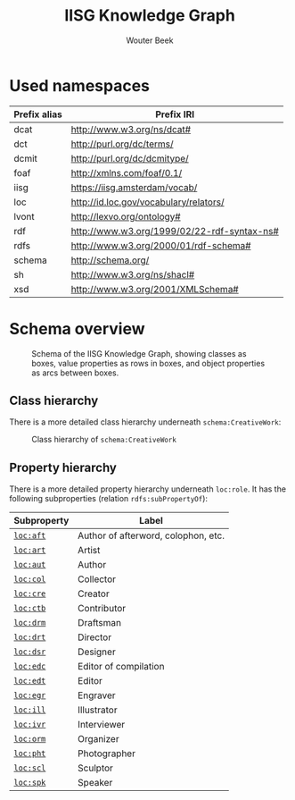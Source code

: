 # -*- mode: org; -*-
#+TITLE: IISG Knowledge Graph
#+AUTHOR: Wouter Beek
#+HTML_HEAD: <link rel="stylesheet" type="text/css" href="https://www.pirilampo.org/styles/readtheorg/css/htmlize.css"/>
#+HTML_HEAD: <link rel="stylesheet" type="text/css" href="https://www.pirilampo.org/styles/readtheorg/css/readtheorg.css"/>
#+HTML_HEAD: <script src="https://ajax.googleapis.com/ajax/libs/jquery/2.1.3/jquery.min.js"></script>
#+HTML_HEAD: <script src="https://maxcdn.bootstrapcdn.com/bootstrap/3.3.4/js/bootstrap.min.js"></script>
#+HTML_HEAD: <script type="text/javascript" src="https://www.pirilampo.org/styles/lib/js/jquery.stickytableheaders.js"></script>
#+HTML_HEAD: <script type="text/javascript" src="https://www.pirilampo.org/styles/readtheorg/js/readtheorg.js"></script>

* Used namespaces

  | *Prefix alias* | *Prefix IRI*                                |
  |----------------+---------------------------------------------|
  | dcat           | http://www.w3.org/ns/dcat#                  |
  | dct            | http://purl.org/dc/terms/                   |
  | dcmit          | http://purl.org/dc/dcmitype/                |
  | foaf           | http://xmlns.com/foaf/0.1/                  |
  | iisg           | https://iisg.amsterdam/vocab/               |
  | loc            | http://id.loc.gov/vocabulary/relators/      |
  | lvont          | http://lexvo.org/ontology#                  |
  | rdf            | http://www.w3.org/1999/02/22-rdf-syntax-ns# |
  | rdfs           | http://www.w3.org/2000/01/rdf-schema#       |
  | schema         | http://schema.org/                          |
  | sh             | http://www.w3.org/ns/shacl#                 |
  | xsd            | http://www.w3.org/2001/XMLSchema#           |

* Schema overview

  #+CAPTION: Schema of the IISG Knowledge Graph, showing classes as boxes, value properties as rows in boxes, and object properties as arcs between boxes.
  #+NAME: fig:shacl
  [[./shacl.svg]]

** Class hierarchy

   There is a more detailed class hierarchy underneath ~schema:CreativeWork~:

   #+CAPTION: Class hierarchy of ~schema:CreativeWork~
   [[./class-hierarchy.svg]]

** Property hierarchy

   There is a more detailed property hierarchy underneath ~loc:role~.
   It has the following subproperties (relation ~rdfs:subPropertyOf~):

   | *Subproperty* | *Label*                             |
   |---------------+-------------------------------------|
   | [[http://id.loc.gov/vocabulary/relators/aft][~loc:aft~]]     | Author of afterword, colophon, etc. |
   | [[http://id.loc.gov/vocabulary/relators/art][~loc:art~]]     | Artist                              |
   | [[http://id.loc.gov/vocabulary/relators/aut][~loc:aut~]]     | Author                              |
   | [[http://id.loc.gov/vocabulary/relators/col][~loc:col~]]     | Collector                           |
   | [[http://id.loc.gov/vocabulary/relators/cre][~loc:cre~]]     | Creator                             |
   | [[http://id.loc.gov/vocabulary/relators/ctb][~loc:ctb~]]     | Contributor                         |
   | [[http://id.loc.gov/vocabulary/relators/drm][~loc:drm~]]     | Draftsman                           |
   | [[http://id.loc.gov/vocabulary/relators/drt][~loc:drt~]]     | Director                            |
   | [[http://id.loc.gov/vocabulary/relators/dsr][~loc:dsr~]]     | Designer                            |
   | [[http://id.loc.gov/vocabulary/relators/edc][~loc:edc~]]     | Editor of compilation               |
   | [[http://id.loc.gov/vocabulary/relators/edt][~loc:edt~]]     | Editor                              |
   | [[http://id.loc.gov/vocabulary/relators/egr][~loc:egr~]]     | Engraver                            |
   | [[http://id.loc.gov/vocabulary/relators/ill][~loc:ill~]]     | Illustrator                         |
   | [[http://id.loc.gov/vocabulary/relators/ivr][~loc:ivr~]]     | Interviewer                         |
   | [[http://id.loc.gov/vocabulary/relators/orm][~loc:orm~]]     | Organizer                           |
   | [[http://id.loc.gov/vocabulary/relators/pht][~loc:pht~]]     | Photographer                        |
   | [[http://id.loc.gov/vocabulary/relators/scl][~loc:scl~]]     | Sculptor                            |
   | [[http://id.loc.gov/vocabulary/relators/spk][~loc:spk~]]     | Speaker                             |
